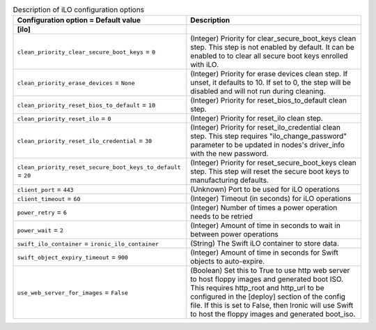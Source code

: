 ..
    Warning: Do not edit this file. It is automatically generated from the
    software project's code and your changes will be overwritten.

    The tool to generate this file lives in openstack-doc-tools repository.

    Please make any changes needed in the code, then run the
    autogenerate-config-doc tool from the openstack-doc-tools repository, or
    ask for help on the documentation mailing list, IRC channel or meeting.

.. _ironic-ilo:

.. list-table:: Description of iLO configuration options
   :header-rows: 1
   :class: config-ref-table

   * - Configuration option = Default value
     - Description
   * - **[ilo]**
     -
   * - ``clean_priority_clear_secure_boot_keys`` = ``0``
     - (Integer) Priority for clear_secure_boot_keys clean step. This step is not enabled by default. It can be enabled to to clear all secure boot keys enrolled with iLO.
   * - ``clean_priority_erase_devices`` = ``None``
     - (Integer) Priority for erase devices clean step. If unset, it defaults to 10. If set to 0, the step will be disabled and will not run during cleaning.
   * - ``clean_priority_reset_bios_to_default`` = ``10``
     - (Integer) Priority for reset_bios_to_default clean step.
   * - ``clean_priority_reset_ilo`` = ``0``
     - (Integer) Priority for reset_ilo clean step.
   * - ``clean_priority_reset_ilo_credential`` = ``30``
     - (Integer) Priority for reset_ilo_credential clean step. This step requires "ilo_change_password" parameter to be updated in nodes's driver_info with the new password.
   * - ``clean_priority_reset_secure_boot_keys_to_default`` = ``20``
     - (Integer) Priority for reset_secure_boot_keys clean step. This step will reset the secure boot keys to manufacturing defaults.
   * - ``client_port`` = ``443``
     - (Unknown) Port to be used for iLO operations
   * - ``client_timeout`` = ``60``
     - (Integer) Timeout (in seconds) for iLO operations
   * - ``power_retry`` = ``6``
     - (Integer) Number of times a power operation needs to be retried
   * - ``power_wait`` = ``2``
     - (Integer) Amount of time in seconds to wait in between power operations
   * - ``swift_ilo_container`` = ``ironic_ilo_container``
     - (String) The Swift iLO container to store data.
   * - ``swift_object_expiry_timeout`` = ``900``
     - (Integer) Amount of time in seconds for Swift objects to auto-expire.
   * - ``use_web_server_for_images`` = ``False``
     - (Boolean) Set this to True to use http web server to host floppy images and generated boot ISO. This requires http_root and http_url to be configured in the [deploy] section of the config file. If this is set to False, then Ironic will use Swift to host the floppy images and generated boot_iso.
